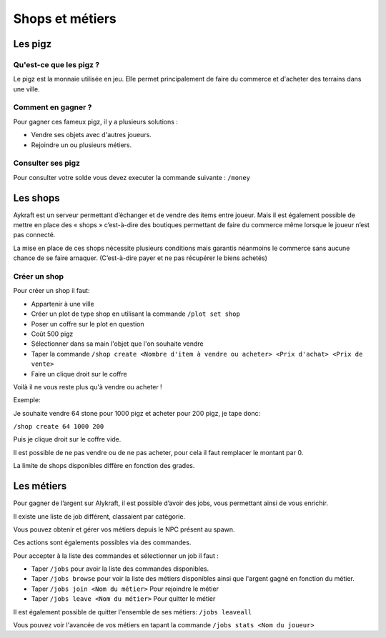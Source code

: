================
Shops et métiers
================
********
Les pigz
********
Qu'est-ce que les pigz ?
========================
Le pigz est la monnaie utilisée en jeu.
Elle permet principalement de faire du commerce et d'acheter des terrains dans une ville.

Comment en gagner ?
===================
Pour gagner ces fameux pigz, il y a plusieurs solutions :

* Vendre ses objets avec d'autres joueurs.
* Rejoindre un ou plusieurs métiers.

Consulter ses pigz
==================
Pour consulter votre solde vous devez executer la commande suivante : ``/money``


*********
Les shops
*********
Aykraft est un serveur permettant d’échanger et de vendre des items entre joueur.
Mais il est également possible de mettre en place des « shops » c’est-à-dire des boutiques permettant de faire du commerce même lorsque le joueur n’est pas connecté.

La mise en place de ces shops nécessite plusieurs conditions mais garantis néanmoins le commerce sans aucune chance de se faire arnaquer. (C’est-à-dire payer et ne pas récupérer le biens achetés)

Créer un shop
=============
Pour créer un shop il faut:

- Appartenir à une ville
- Créer un plot de type shop en utilisant la commande ``/plot set shop``
- Poser un coffre sur le plot en question
- Coût 500 pigz
- Sélectionner dans sa main l'objet que l'on souhaite vendre
- Taper la commande ``/shop create <Nombre d'item à vendre ou acheter> <Prix d'achat> <Prix de vente>``
- Faire un clique droit sur le coffre

Voilà il ne vous reste plus qu'à vendre ou acheter !

Exemple:

Je souhaite vendre 64 stone pour 1000 pigz et acheter pour 200 pigz, je tape donc:

``/shop create 64 1000 200``

Puis je clique droit sur le coffre vide.

Il est possible de ne pas vendre ou de ne pas acheter, pour cela il faut remplacer le montant par 0.

La limite de shops disponibles diffère en fonction des grades.

***********
Les métiers
***********
Pour gagner de l’argent sur Alykraft, il est possible d’avoir des jobs, vous permettant ainsi de vous enrichir.

Il existe une liste de job différent, classaient par catégorie.

Vous pouvez obtenir et gérer vos métiers depuis le NPC présent au spawn.

Ces actions sont égalements possibles via des commandes.

Pour accepter à la liste des commandes et sélectionner un job il faut :

- Taper ``/jobs`` pour avoir la liste des commandes disponibles.
- Taper ``/jobs browse`` pour voir la liste des métiers disponibles ainsi que l'argent gagné en fonction du métier.
- Taper ``/jobs join <Nom du métier>`` Pour rejoindre le métier
- Taper ``/jobs leave <Nom du métier>`` Pour quitter le métier

Il est également possible de quitter l'ensemble de ses métiers: ``/jobs leaveall``

Vous pouvez voir l'avancée de vos métiers en tapant la commande ``/jobs stats <Nom du joueur>``
